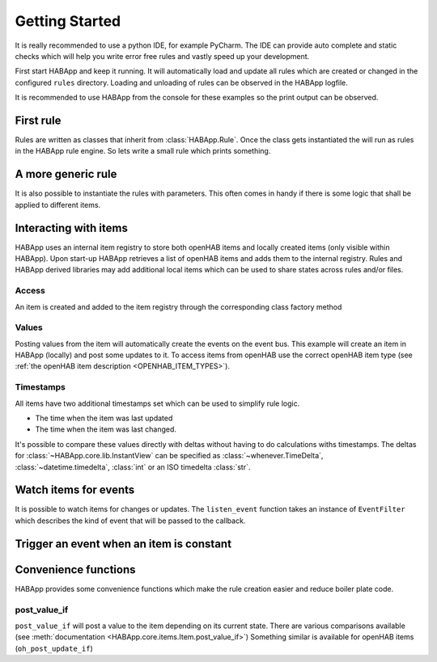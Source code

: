 
Getting Started
==================================

It is really recommended to use a python IDE, for example PyCharm.
The IDE can provide auto complete and static checks
which will help you write error free rules and vastly speed up your development.

First start HABApp and keep it running. It will automatically load and update all rules which
are created or changed in the configured ``rules`` directory.
Loading and unloading of rules can be observed in the HABApp logfile.

It is recommended to use HABApp from the console for these examples so the print output can be observed.

First rule
------------------------------
Rules are written as classes that inherit from :class:`HABApp.Rule`. Once the class gets instantiated the will run as
rules in the HABApp rule engine. So lets write a small rule which prints something.


.. exec_code::

   # ------------ hide: start ------------
   async def run():
   # ------------ hide: stop -------------
       import HABApp

       # Rules are classes that inherit from HABApp.Rule
       class MyFirstRule(HABApp.Rule):
           def __init__(self):
               super().__init__()

               # Use run.at to schedule things directly after instantiation,
               # don't do blocking things in __init__
               self.run.soon(self.say_something)

           def say_something(self):
               print('That was easy!')

       # Rules
       MyFirstRule()
   # ------------ hide: start ------------
   from rule_runner import SimpleRuleRunner
   SimpleRuleRunner().run(run())

A more generic rule
------------------------------
It is also possible to instantiate the rules with parameters.
This often comes in handy if there is some logic that shall be applied to different items.

.. exec_code::

   # ------------ hide: start ------------
   async def run():
   # ------------ hide: stop -------------
       import HABApp

       class MyFirstRule(HABApp.Rule):
           def __init__(self, my_parameter):
               super().__init__()
               self.param = my_parameter

               self.run.soon(self.say_something)

           def say_something(self):
               print(f'Param {self.param}')

       # This is normal python code, so you can create Rule instances as you like
       for i in range(2):
           MyFirstRule(i)
       for t in ['Text 1', 'Text 2']:
           MyFirstRule(t)
   # ------------ hide: start ------------
   from rule_runner import SimpleRuleRunner
   SimpleRuleRunner().run(run())

Interacting with items
------------------------------
HABApp uses an internal item registry to store both openHAB items and locally
created items (only visible within HABApp). Upon start-up HABApp retrieves
a list of openHAB items and adds them to the internal registry.
Rules and HABApp derived libraries may add additional local items which can be used
to share states across rules and/or files.

Access
""""""""""""""""""""""""""""""""""""""

An item is created and added to the item registry through the corresponding class factory method

.. exec_code::
   :hide_output:

   # ------------ hide: start ------------
   async def run():
   # ------------ hide: stop -------------

      from HABApp.core.items import Item

      # This will create an item in the local (HABApp) item registry
      item = Item.get_create_item("an-item-name", "a value")

   # ------------ hide: start ------------
   from rule_runner import SimpleRuleRunner
   SimpleRuleRunner().run(run())


Values
""""""""""""""""""""""""""""""""""""""

Posting values from the item will automatically create the events on the event bus.
This example will create an item in HABApp (locally) and post some updates to it.
To access items from openHAB use the correct openHAB item type (see :ref:`the openHAB item description <OPENHAB_ITEM_TYPES>`).

.. exec_code::

    # ------------ hide: start ------------
    import logging
    import sys
    root = logging.getLogger('HABApp')
    root.setLevel(logging.DEBUG)

    handler = logging.StreamHandler(sys.stdout)
    handler.setLevel(logging.DEBUG)
    formatter = logging.Formatter('[%(name)15s] %(levelname)8s | %(message)s')
    handler.setFormatter(formatter)
    root.addHandler(handler)

    async def run():
    # ------------ hide: stop -------------
       import HABApp
       from HABApp.core.items import Item

       class MyFirstRule(HABApp.Rule):
           def __init__(self):
               super().__init__()
               # Get the item or create it if it does not exist
               self.my_item = Item.get_create_item('Item_Name')

               self.run.soon(self.say_something)

           def say_something(self):
               # Post updates to the item through the internal event bus
               self.my_item.post_value('Test')
               self.my_item.post_value('Change')

               # The item value can be used in comparisons through this shortcut ...
               if self.my_item == 'Change':
                   print('Item value is "Change"')
               # ... which is the same as this:
               if self.my_item.value == 'Change':
                   print('Item.value is "Change"')


       MyFirstRule()
    # ------------ hide: start ------------
    from rule_runner import SimpleRuleRunner
    SimpleRuleRunner().run(run())


Timestamps
""""""""""""""""""""""""""""""""""""""

All items have two additional timestamps set which can be used to simplify rule logic.

* The time when the item was last updated
* The time when the item was last changed.

It's possible to compare these values directly with deltas without having to do calculations withs timestamps.
The deltas for :class:`~HABApp.core.lib.InstantView` can be specified as
:class:`~whenever.TimeDelta`,  :class:`~datetime.timedelta`, :class:`int` or an ISO timedelta :class:`str`.


.. exec_code::

    # ------------ hide: start ------------
    from whenever import Instant, patch_current_time

    async def run():
       from HABApp.core.items import Item
       item = Item.get_create_item('Item_Name', initial_value='value')
       item._last_change.instant = Instant.from_utc(2024, 4, 30, 10, 30)
       item._last_update.instant = Instant.from_utc(2024, 4, 30, 10, 31)

       p = patch_current_time(item._last_update.instant.add(minutes=1), keep_ticking=False)
       p.__enter__()

       # ------------ hide: stop -------------
       import HABApp
       from HABApp.core.items import Item
       from HABApp.rule.scheduler import minutes, seconds, InstantView

       class TimestampRule(HABApp.Rule):
           def __init__(self):
               super().__init__()
               # This item was created by another rule, that's why "get_item" is used
               self.my_item = Item.get_item('Item_Name')

               # There are also functions available which support both building the delta directly and using an object
               if self.my_item.last_change.newer_than(minutes=2, seconds=30):
                   print('Item was changed in the last 2min 30s')
               if self.my_item.last_change.older_than(seconds(30)):
                   print('Item was changed before 30s')

               # if you want to do calculations you can also get a delta
               delta_to_now = self.my_item.last_change.delta_now()

               # Instead of dealing with timestamps you can also have the same convenience
               # for arbitrary timestamps by using the InstantView object
               timestamp = InstantView.now()
               assert timestamp.newer_than(minutes=1)
               delta_to_now = timestamp.delta_now()

               # moving forward / backwards in time
               in_one_minute = timestamp.add(minutes=1)
               in_one_minute = timestamp + seconds(60)
               in_one_minute = timestamp + 60
               in_one_minute = timestamp + 'PT60S'
               assert in_one_minute.newer_than(timestamp)


       TimestampRule()

    # ------------ hide: start ------------
    from rule_runner import SimpleRuleRunner
    SimpleRuleRunner().run(run())



Watch items for events
------------------------------
It is possible to watch items for changes or updates.
The ``listen_event`` function takes an instance of ``EventFilter`` which describes the kind of event that will be
passed to the callback.


.. exec_code::

    # ------------ hide: start ------------
    async def run():

       from HABApp.core.items import Item
       Item.get_create_item('Item_Name', initial_value='Some value')
       # ------------ hide: stop -------------
       import HABApp
       from HABApp.core.items import Item
       from HABApp.core.events import ValueUpdateEventFilter, ValueChangeEventFilter, ValueChangeEvent, ValueUpdateEvent

       class MyFirstRule(HABApp.Rule):
           def __init__(self):
               super().__init__()
               # Get the item or create it if it does not exist
               self.my_item = Item.get_create_item('Item_Name')

               # Run this function whenever the item receives an ValueUpdateEvent
               self.listen_event(self.my_item, self.item_updated, ValueUpdateEventFilter())

               # If you already have an item you can use the more convenient method of the item
               # This is the recommended way to use the event listener
               self.my_item.listen_event(self.item_updated, ValueUpdateEventFilter())

               # Run this function whenever the item receives an ValueChangeEvent
               self.my_item.listen_event(self.item_changed, ValueChangeEventFilter())

           # the function has 1 argument which is the event
           def item_updated(self, event: ValueUpdateEvent):
               print(f'{event.name} updated value: "{event.value}"')
               print(f'Last update of {self.my_item.name}: {self.my_item.last_update}')

           def item_changed(self, event: ValueChangeEvent):
               print(f'{event.name} changed from "{event.old_value}" to "{event.value}"')
               print(f'Last change of {self.my_item.name}: {self.my_item.last_change}')


       MyFirstRule()

       # ------------ hide: start ------------
       from HABApp.core.items import Item
       i = Item.get_item('Item_Name')
       i.post_value('Changed value')

    from rule_runner import SimpleRuleRunner
    SimpleRuleRunner().run(run())


Trigger an event when an item is constant
------------------------------------------

.. exec_code::

   # ------------ hide: start ------------
   async def run():
       import time, HABApp
       HABApp.core.Items.add_item(HABApp.core.items.Item('test_watch'))
       # ------------ hide: stop -------------

       import HABApp
       from HABApp.core.items import Item
       from HABApp.core.events import ItemNoChangeEvent

       class MyFirstRule(HABApp.Rule):
           def __init__(self):
               super().__init__()
               # Get the item or create it if it does not exist
               self.my_item = Item.get_create_item('Item_Name')

               # This will create an event if the item is 10 secs constant
               watcher = self.my_item.watch_change(10)

               # this will automatically listen to the correct event
               watcher.listen_event(self.item_constant)

               # To listen to all ItemNoChangeEvent/ItemNoUpdateEvent independent of the timeout time use
               # self.listen_event(self.my_item, self.item_constant, watcher.EVENT)

           def item_constant(self, event: ItemNoChangeEvent):
               print(f'{event}')

       MyFirstRule()
       # ------------ hide: start ------------
       HABApp.core.EventBus.post_event('Item_Name', ItemNoChangeEvent('Item_Name', 10))

   from rule_runner import SimpleRuleRunner
   SimpleRuleRunner().run(run())


Convenience functions
------------------------------------------

HABApp provides some convenience functions which make the rule creation easier and reduce boiler plate code.

post_value_if
""""""""""""""""""""""""""""""""""""""

``post_value_if`` will post a value to the item depending on its current state.
There are various comparisons available (see :meth:`documentation <HABApp.core.items.Item.post_value_if>`)
Something similar is available for openHAB items (``oh_post_update_if``)

.. exec_code::

    # ------------ hide: start ------------
    async def run():
       import time, HABApp
       HABApp.core.Items.add_item(HABApp.core.items.Item('Item_Name'))
    # ------------ hide: stop -------------

       import HABApp
       from HABApp.core.items import Item

       class MyFirstRule(HABApp.Rule):
           def __init__(self):
               super().__init__()
               # Get the item or create it if it does not exist
               self.my_item = Item.get_create_item('Item_Name')

               self.run.soon(self.say_something)

           def say_something(self):

               # This construct
               if self.my_item != 'overwrite value':
                  self.my_item.post_value('Test')

               # ... is equivalent to
               self.my_item.post_value_if('Test', not_equal='overwrite value')


               # This construct
               if self.my_item == 'overwrite value':
                  self.my_item.post_value('Test')

               # ... is equivalent to
               self.my_item.post_value_if('Test', equal='overwrite value')

       MyFirstRule()

    # ------------ hide: start ------------
    from rule_runner import SimpleRuleRunner
    SimpleRuleRunner().run(run())

